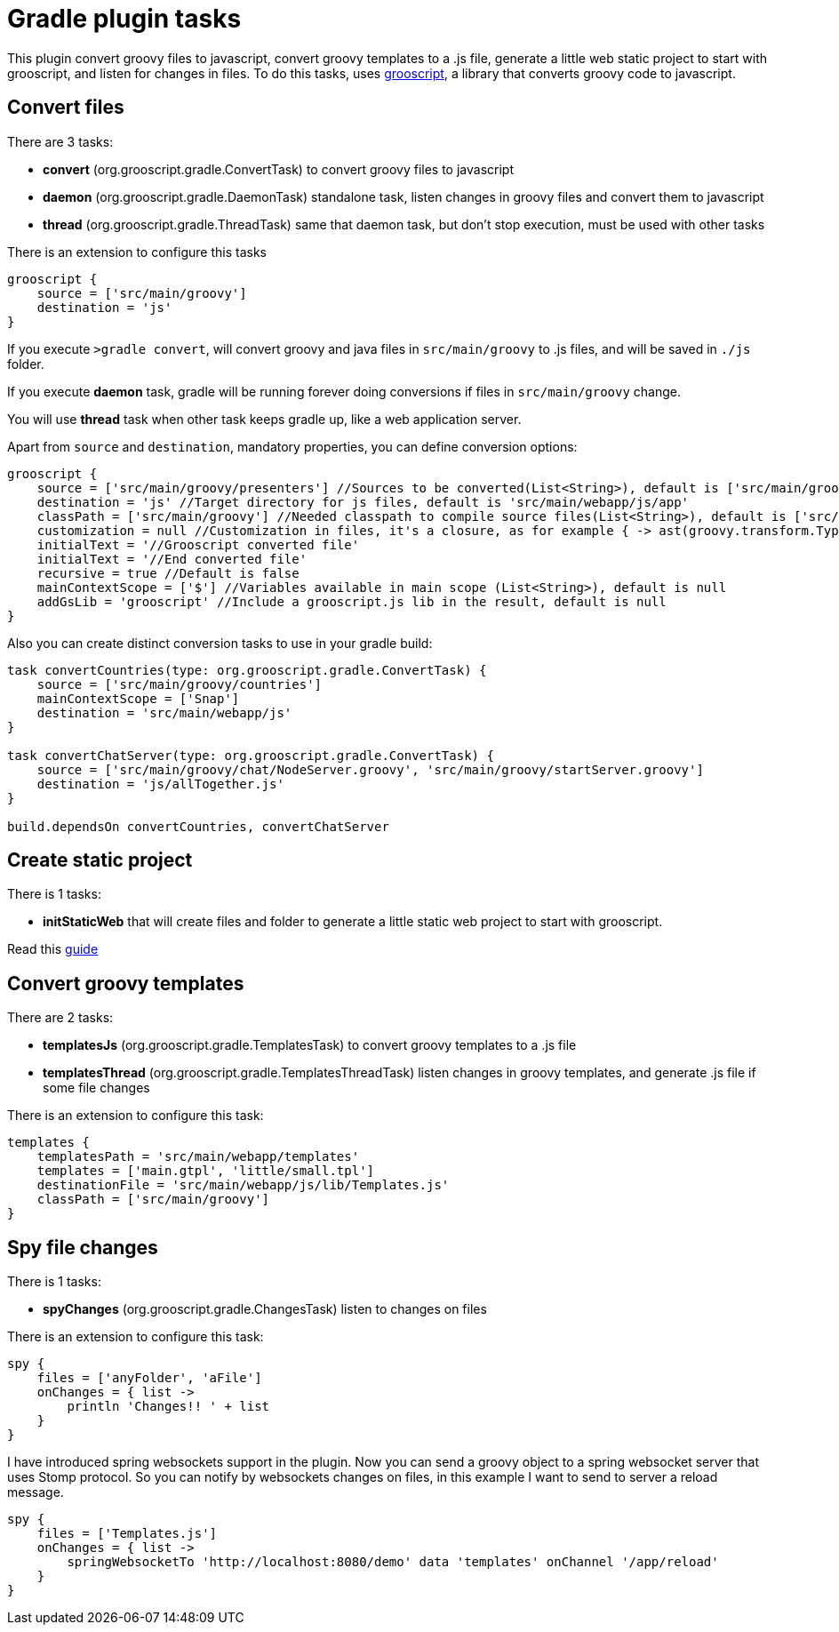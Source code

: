 = Gradle plugin tasks

This plugin convert groovy files to javascript, convert groovy templates to a .js file, generate a little web
static project to start with grooscript, and listen for changes in
files. To do this tasks, uses http://grooscript.org[grooscript], a library that converts groovy code to javascript.

== Convert files

There are 3 tasks:

* *convert* (org.grooscript.gradle.ConvertTask) to convert groovy files to javascript
* *daemon* (org.grooscript.gradle.DaemonTask) standalone task, listen changes in groovy files and convert them to javascript
* *thread* (org.grooscript.gradle.ThreadTask) same that daemon task, but don't stop execution, must be used with other tasks

There is an extension to configure this tasks

[source,groovy]
--
grooscript {
    source = ['src/main/groovy']
    destination = 'js'
}
--

If you execute `>gradle convert`, will convert groovy and java files in `src/main/groovy` to .js files, and will
be saved in `./js` folder.

If you execute *daemon* task, gradle will be running forever doing conversions if files in `src/main/groovy` change.

You will use *thread* task when other task keeps gradle up, like a web application server.

Apart from `source` and `destination`, mandatory properties, you can define conversion options:

[source,groovy]
--
grooscript {
    source = ['src/main/groovy/presenters'] //Sources to be converted(List<String>), default is ['src/main/groovy']
    destination = 'js' //Target directory for js files, default is 'src/main/webapp/js/app'
    classPath = ['src/main/groovy'] //Needed classpath to compile source files(List<String>), default is ['src/main/groovy']
    customization = null //Customization in files, it's a closure, as for example { -> ast(groovy.transform.TypeChecked) }
    initialText = '//Grooscript converted file'
    initialText = '//End converted file'
    recursive = true //Default is false
    mainContextScope = ['$'] //Variables available in main scope (List<String>), default is null
    addGsLib = 'grooscript' //Include a grooscript.js lib in the result, default is null
}
--

Also you can create distinct conversion tasks to use in your gradle build:

[source,groovy]
--
task convertCountries(type: org.grooscript.gradle.ConvertTask) {
    source = ['src/main/groovy/countries']
    mainContextScope = ['Snap']
    destination = 'src/main/webapp/js'
}

task convertChatServer(type: org.grooscript.gradle.ConvertTask) {
    source = ['src/main/groovy/chat/NodeServer.groovy', 'src/main/groovy/startServer.groovy']
    destination = 'js/allTogether.js'
}

build.dependsOn convertCountries, convertChatServer
--

== Create static project

There is 1 tasks:

* *initStaticWeb* that will create files and folder to generate a little static web project to start with grooscript.

Read this link:starting_gradle.html[guide]

== Convert groovy templates

There are 2 tasks:

* *templatesJs* (org.grooscript.gradle.TemplatesTask) to convert groovy templates to a .js file
* *templatesThread* (org.grooscript.gradle.TemplatesThreadTask) listen changes in groovy templates, and generate .js file if some file changes

There is an extension to configure this task:

[source,groovy]
--
templates {
    templatesPath = 'src/main/webapp/templates'
    templates = ['main.gtpl', 'little/small.tpl']
    destinationFile = 'src/main/webapp/js/lib/Templates.js'
    classPath = ['src/main/groovy']
}
--

== Spy file changes

There is 1 tasks:

* *spyChanges* (org.grooscript.gradle.ChangesTask) listen to changes on files

There is an extension to configure this task:

[source,groovy]
--
spy {
    files = ['anyFolder', 'aFile']
    onChanges = { list ->
        println 'Changes!! ' + list
    }
}
--

I have introduced spring websockets support in the plugin. Now you can send a groovy object to a spring websocket
server that uses Stomp protocol. So you can notify by websockets changes on files, in this example I want to send to
server a reload message.

[source,groovy]
--
spy {
    files = ['Templates.js']
    onChanges = { list ->
        springWebsocketTo 'http://localhost:8080/demo' data 'templates' onChannel '/app/reload'
    }
}
--